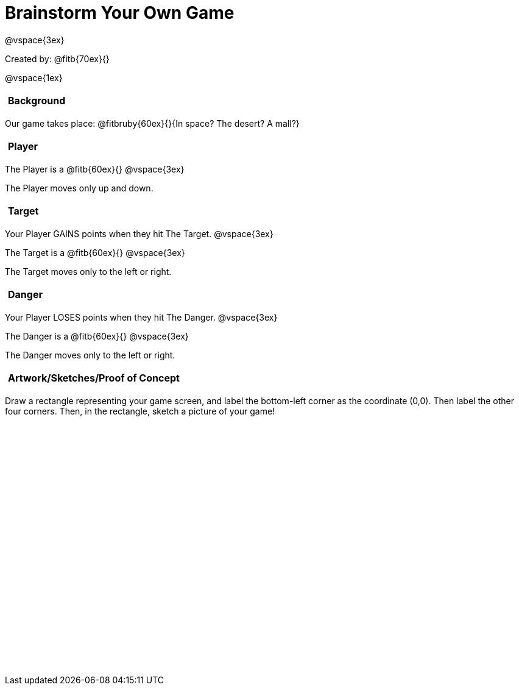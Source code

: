 = Brainstorm Your Own Game

++++
<style>
#content h2 {
	text-align: left !important; 
	font-size: 	1rem !important;
	padding:	5px !important;
}
#content table, td {height: 305pt; width: 400pt; margin: auto; }
</style>
++++

@vspace{3ex}

Created by: @fitb{70ex}{}

@vspace{1ex}

== Background

Our game takes place: @fitbruby{60ex}{}{In space? The desert? A mall?}

== Player

The Player is a @fitb{60ex}{}
@vspace{3ex}

The Player moves only up and down.

== Target

Your Player GAINS points when they hit The Target.
@vspace{3ex}

The Target is a @fitb{60ex}{}
@vspace{3ex}

The Target moves only to the left or right.

== Danger

Your Player LOSES points when they hit The Danger.
@vspace{3ex}

The Danger is a @fitb{60ex}{}
@vspace{3ex}

The Danger moves only to the left or right.

== Artwork/Sketches/Proof of Concept
Draw a rectangle representing your game screen, and label the bottom-left corner as the coordinate (0,0). Then label the other four corners. Then, in the rectangle, sketch a picture of your game!

[options="frame",stripes="none"]
!===
|
!===
